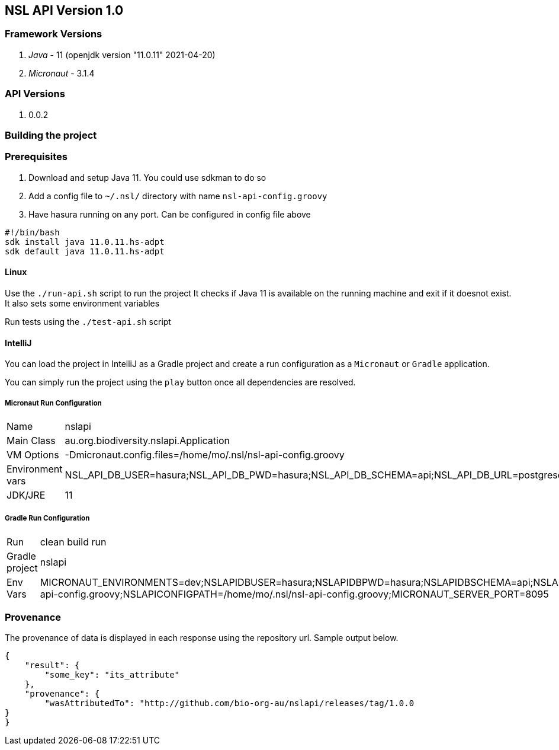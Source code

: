 == NSL API Version 1.0

=== Framework Versions

. __Java__ - 11 (openjdk version "11.0.11" 2021-04-20)
. __Micronaut__ - 3.1.4

=== API Versions

. 0.0.2

=== Building the project

=== Prerequisites

. Download and setup Java 11. You could use sdkman to do so
. Add a config file to `~/.nsl/` directory with name `nsl-api-config.groovy`
. Have hasura running on any port. Can be configured in config file above

[source,shell script]
----
#!/bin/bash
sdk install java 11.0.11.hs-adpt
sdk default java 11.0.11.hs-adpt
----

==== Linux

Use the `./run-api.sh` script to run the project
It checks if Java 11 is available on the running machine and exit if it doesnot exist.
It also sets some environment variables

Run tests using the `./test-api.sh` script

==== IntelliJ

You can load the project in IntelliJ as a Gradle project and create a run configuration as a `Micronaut` or `Gradle` application.

You can simply run the project using the `play` button once all dependencies are resolved.

===== Micronaut Run Configuration


[cols="1,1"]
|===
| Name | nslapi
| Main Class | au.org.biodiversity.nslapi.Application
| VM Options | -Dmicronaut.config.files=/home/mo/.nsl/nsl-api-config.groovy
| Environment vars | NSL_API_DB_USER=hasura;NSL_API_DB_PWD=hasura;NSL_API_DB_SCHEMA=api;NSL_API_DB_URL=postgresql://localhost:5432/nslapi;MICRONAUT_SERVER_PORT=7171
| JDK/JRE | 11
|===

===== Gradle Run Configuration

[cols="1,1"]
|===
| Run | clean build run
| Gradle project | nslapi
| Env Vars | MICRONAUT_ENVIRONMENTS=dev;NSLAPIDBUSER=hasura;NSLAPIDBPWD=hasura;NSLAPIDBSCHEMA=api;NSLAPIDBURL=postgresql://127.0.0.1:5432/nslapi;MICRONAUT_CONFIG_FILES=/home/mo/.nsl/nsl-api-config.groovy;NSLAPICONFIGPATH=/home/mo/.nsl/nsl-api-config.groovy;MICRONAUT_SERVER_PORT=8095
|===

=== Provenance

The provenance of data is displayed in each response using the repository url. Sample output below.

[source,json]
----
{
    "result": {
        "some_key": "its_attribute"
    },
    "provenance": {
        "wasAttributedTo": "http://github.com/bio-org-au/nslapi/releases/tag/1.0.0
}
}
----